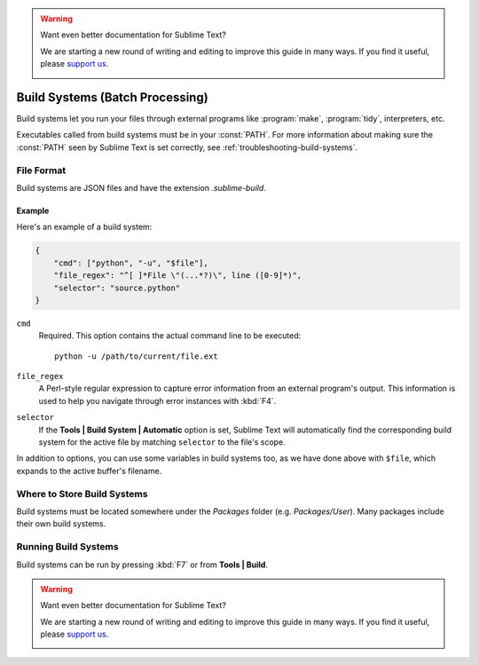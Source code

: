 .. warning::

   Want even better documentation for Sublime Text?

   We are starting a new round of writing and editing to improve this guide in many ways. If you find it useful, please `support us <https://www.bountysource.com/teams/st-undocs/fundraiser>`_.

   |AmountRaised|

================================
Build Systems (Batch Processing)
================================

Build systems let you run your files through external programs like
:program:`make`, :program:`tidy`, interpreters, etc.

Executables called from build systems must be in your :const:`PATH`. For more
information about making sure the :const:`PATH` seen by Sublime Text is set
correctly, see :ref:`troubleshooting-build-systems`.


File Format
===========

Build systems are JSON files and have the extension *.sublime-build*.

Example
-------

Here's an example of a build system:

.. code-block:: js

    {
        "cmd": ["python", "-u", "$file"],
        "file_regex": "^[ ]*File \"(...*?)\", line ([0-9]*)",
        "selector": "source.python"
    }

``cmd``
    Required. This option contains the actual command line to be executed::

        python -u /path/to/current/file.ext

``file_regex``
    A Perl-style regular expression to capture error information from an
    external program's output. This information is used to help you
    navigate through error instances with :kbd:`F4`.

``selector``
    If the **Tools | Build System | Automatic** option is set, Sublime Text
    will automatically find the corresponding build system for the active file
    by matching ``selector`` to the file's scope.

In addition to options, you can use some variables in build systems too, as
we have done above with ``$file``, which expands to the active buffer's
filename.


Where to Store Build Systems
============================

Build systems must be located somewhere under the *Packages* folder
(e.g. *Packages/User*). Many packages include their own build systems.


Running Build Systems
=====================

Build systems can be run by pressing :kbd:`F7` or from **Tools | Build**.


.. seealso::

   :doc:`Reference for build systems <../reference/build_systems>`
        Complete documentation on all available options, variables, etc.

.. warning::

   Want even better documentation for Sublime Text?

   We are starting a new round of writing and editing to improve this guide in many ways. If you find it useful, please `support us <https://www.bountysource.com/teams/st-undocs/fundraiser>`_.

   |AmountRaised|


.. |AmountRaised| image:: https://www.bountysource.com/badge/team?team_id=841&style=raised